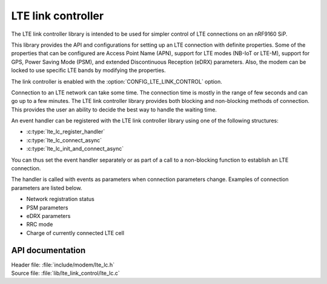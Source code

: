 .. _lte_lc_readme:

LTE link controller
###################

The LTE link controller library is intended to be used for simpler control of LTE connections on an nRF9160 SiP.

This library provides the API and configurations for setting up an LTE connection with definite properties.
Some of the properties that can be configured are Access Point Name (APN), support for LTE modes (NB-IoT or LTE-M), support for GPS, Power Saving Mode (PSM), and extended Discontinuous Reception (eDRX) parameters.
Also, the modem can be locked to use specific LTE bands by modifying the properties.

The link controller is enabled with the :option:`CONFIG_LTE_LINK_CONTROL` option.

Connection to an LTE network can take some time.
The connection time is mostly in the range of few seconds and can go up to a few minutes.
The LTE link controller library provides both blocking and non-blocking methods of connection.
This provides the user an ability to decide the best way to handle the waiting time.

An event handler can be registered with the LTE link controller library using one of the following structures:

* :c:type:`lte_lc_register_handler`
* :c:type:`lte_lc_connect_async`
* :c:type:`lte_lc_init_and_connect_async`

You can thus set the event handler separately or as part of a call to a non-blocking function to establish an LTE connection.

The handler is called with events as parameters when connection parameters change.
Examples of connection parameters are listed below.

* Network registration status
* PSM parameters
* eDRX parameters
* RRC mode
* Charge of currently connected LTE cell

API documentation
*****************

| Header file: :file:`include/modem/lte_lc.h`
| Source file: :file:`lib/lte_link_control/lte_lc.c`

.. doxygengroup:: lte_lc
   :project: nrf
   :members:
